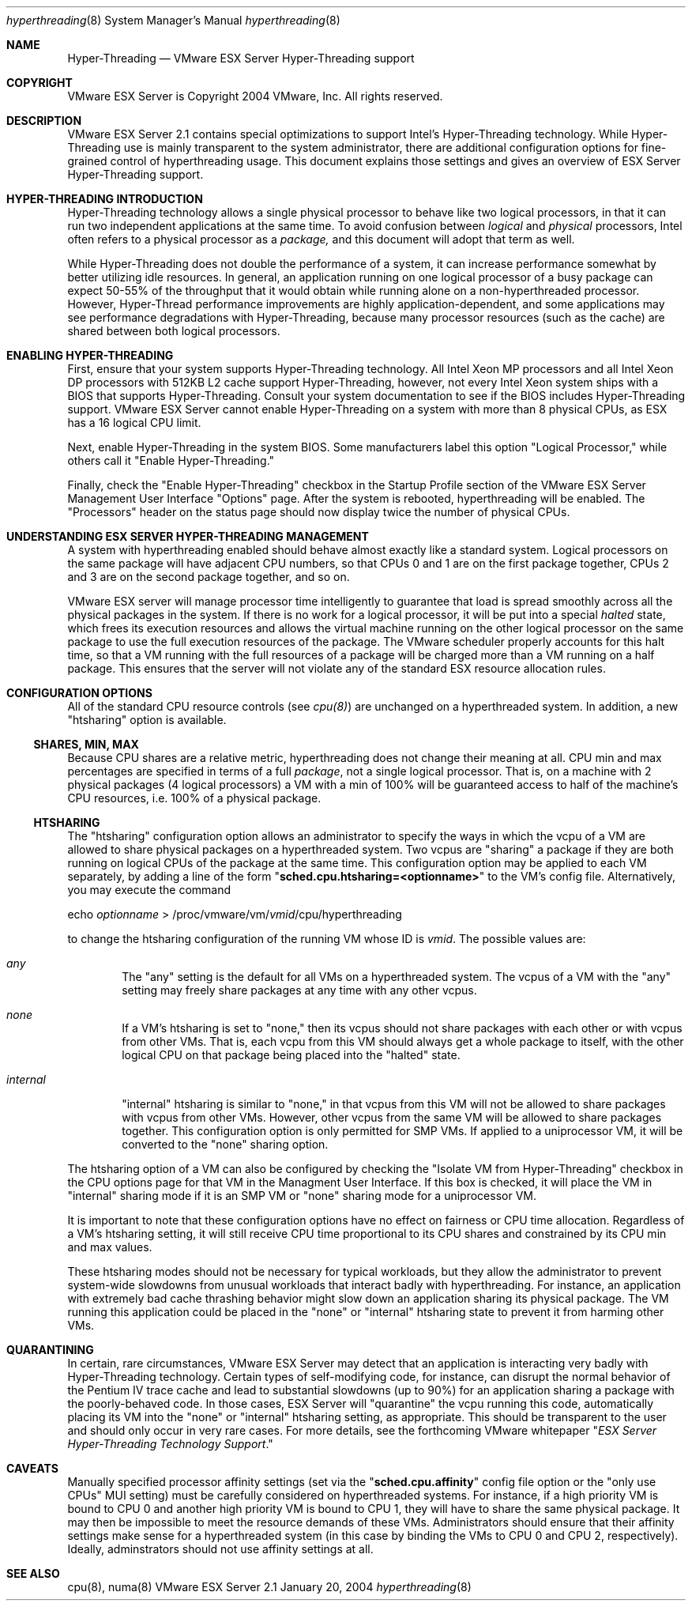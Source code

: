 .\" Copyright 2004 VMware, Inc.  All rights reserved.
.\"
.\" Print with groff -mandoc <thisfile> | lpr
.Dd January 20, 2004
.Dt hyperthreading 8
.Os "VMware ESX Server" 2.1
.Sh NAME
.Nm Hyper-Threading
.Nd VMware ESX Server Hyper-Threading support
.Sh COPYRIGHT
.if n VMware ESX Server is Copyright 2004 VMware, Inc.  All rights reserved.
.if t VMware ESX Server is Copyright 2004 VMware, Inc.  All rights reserved.
.Sh DESCRIPTION
VMware ESX Server 2.1 contains special optimizations to support Intel's
Hyper-Threading technology. While Hyper-Threading use is mainly transparent
to the system administrator, there are additional configuration options
for fine-grained control of hyperthreading usage. This document explains
those settings and gives an overview of ESX Server Hyper-Threading support.
.Pp
.Sh HYPER-THREADING INTRODUCTION
Hyper-Threading technology allows a single physical processor to
behave like two logical processors, in that it can run two independent
applications at the same time. To avoid confusion between \fIlogical\fP
and \fIphysical\fP processors, Intel often refers to a physical processor
as a \fIpackage,\fP and this document will adopt that term as well.
.Pp
While Hyper-Threading does not double the performance of a system, it
can increase performance somewhat by better utilizing idle
resources. In general, an application running on one logical processor
of a busy package can expect 50-55% of the throughput that it would
obtain while running alone on a non-hyperthreaded processor. However,
Hyper-Thread performance improvements are highly
application-dependent, and some applications may see performance
degradations with Hyper-Threading, because many processor resources
(such as the cache) are shared between both logical processors.
.Pp
.Sh ENABLING HYPER-THREADING
First, ensure that your system supports Hyper-Threading
technology. All Intel Xeon MP processors and all Intel Xeon DP
processors with 512KB L2 cache support Hyper-Threading, however, not
every Intel Xeon system ships with a BIOS that supports
Hyper-Threading. Consult your system documentation to see if the BIOS
includes Hyper-Threading support. VMware ESX Server cannot enable
Hyper-Threading on a system with more than 8 physical CPUs, as ESX has a
16 logical CPU limit.
.Pp
Next, enable Hyper-Threading in the system BIOS. Some manufacturers
label this option "Logical Processor," while others call it "Enable
Hyper-Threading."
.Pp
Finally, check the "Enable Hyper-Threading" checkbox in the Startup
Profile section of the VMware ESX Server Management User Interface
"Options" page. After the system is rebooted, hyperthreading will be
enabled. The "Processors" header on the status page should now display
twice the number of physical CPUs.
.Pp
.Sh UNDERSTANDING ESX SERVER HYPER-THREADING MANAGEMENT
.Pp
A system with hyperthreading enabled should behave almost exactly like
a standard system. Logical processors on the same package will have
adjacent CPU numbers, so that CPUs 0 and 1 are on the first package
together, CPUs 2 and 3 are on the second package together, and so on.
.Pp
VMware ESX server will manage processor time intelligently to
guarantee that load is spread smoothly across all the physical
packages in the system. If there is no work for a logical processor,
it will be put into a special \fIhalted\fP state, which frees its
execution resources and allows the virtual machine running on the other
logical processor on the same package to use the full execution
resources of the package. The VMware scheduler properly accounts for
this halt time, so that a VM running with the full resources of a
package will be charged more than a VM running on a half package. This
ensures that the server will not violate any of the standard ESX
resource allocation rules.
.Sh CONFIGURATION OPTIONS
.Pp
All of the standard CPU resource controls (see \fIcpu(8)\fP) are
unchanged on a hyperthreaded system. In addition, a new "htsharing"
option is available.
.Pp
.Ss SHARES, MIN, MAX
.Pp
Because CPU shares are a relative metric, hyperthreading does not
change their meaning at all. CPU min and max percentages are specified
in terms of a full \fIpackage\fP, not a single logical processor. That
is, on a machine with 2 physical packages (4 logical processors) a VM
with a min of 100% will be guaranteed access to half of the machine's
CPU resources, i.e. 100% of a physical package.
.Pp
.Ss HTSHARING
.Pp
The "htsharing" configuration option allows an administrator to
specify the ways in which the vcpu of a VM are allowed to share
physical packages on a hyperthreaded system. Two vcpus are "sharing" a
package if they are both running on logical CPUs of the package at the
same time. This configuration option may be applied to each VM
separately, by adding a line of the form
"\fBsched.cpu.htsharing=<optionname>\fP" to the VM's config
file. Alternatively, you may execute the command
.Pp
.nf
    echo \fIoptionname\fP > /proc/vmware/vm/\fIvmid\fP/cpu/hyperthreading
.fi
.Pp
to change the htsharing configuration of the running VM whose ID is
\fIvmid\fP. The possible values are:
.Bl -tag -width xxxx
.It Pa any
.Pp
The "any" setting is the default for all VMs on a hyperthreaded
system. The vcpus of a VM with the "any" setting may freely share
packages at any time with any other vcpus.
.It Pa none
.Pp
If a VM's htsharing is set to "none," then its vcpus should not share
packages with each other or with vcpus from other VMs. That is, each
vcpu from this VM should always get a whole package to itself, with
the other logical CPU on that package being placed into the "halted" state.
.Pp
.It Pa internal
.Pp
"internal" htsharing is similar to "none," in that vcpus from this VM
will not be allowed to share packages with vcpus from other
VMs. However, other vcpus from the same VM will be allowed to share
packages together. This configuration option is only permitted for SMP
VMs. If applied to a uniprocessor VM, it will be converted to the
"none" sharing option.
.El
.Pp
The htsharing option of a VM can also be configured by checking the
"Isolate VM from Hyper-Threading" checkbox in the CPU options page for
that VM in the Managment User Interface. If this box is checked, it
will place the VM in "internal" sharing mode if it is an SMP VM or
"none" sharing mode for a uniprocessor VM.
.Pp
It is important to note that these configuration options have no
effect on fairness or CPU time allocation. Regardless of a VM's
htsharing setting, it will still receive CPU time proportional to its
CPU shares and constrained by its CPU min and max values.
.Pp
These htsharing modes should not be necessary for typical workloads,
but they allow the administrator to prevent system-wide slowdowns from
unusual workloads that interact badly with hyperthreading. For
instance, an application with extremely bad cache thrashing behavior
might slow down an application sharing its physical package. The VM
running this application could be placed in the "none" or "internal"
htsharing state to prevent it from harming other VMs.
.Pp
.Sh QUARANTINING
.Pp
In certain, rare circumstances, VMware ESX Server may detect that an
application is interacting very badly with Hyper-Threading
technology. Certain types of self-modifying code, for instance, can
disrupt the normal behavior of the Pentium IV trace cache and lead to
substantial slowdowns (up to 90%) for an application sharing a package
with the poorly-behaved code. In those cases, ESX Server will
"quarantine" the vcpu running this code, automatically placing its VM
into the "none" or "internal" htsharing setting, as appropriate. This
should be transparent to the user and should only occur in very rare
cases. For more details, see the forthcoming VMware whitepaper "\fIESX
Server Hyper-Threading Technology Support\fP."
.Pp
.Sh CAVEATS
.Pp
Manually specified processor affinity settings (set via the
"\fBsched.cpu.affinity\fP" config file option or the "only use CPUs" MUI
setting) must be carefully considered on hyperthreaded systems. For
instance, if a high priority VM is bound to CPU 0 and another high
priority VM is bound to CPU 1, they will have to share the same
physical package. It may then be impossible to meet the resource
demands of these VMs. Administrators should ensure that their affinity
settings make sense for a hyperthreaded system (in this case by
binding the VMs to CPU 0 and CPU 2, respectively). Ideally,
adminstrators should not use affinity settings at all.
.Pp
.Sh SEE ALSO
cpu(8), numa(8)
